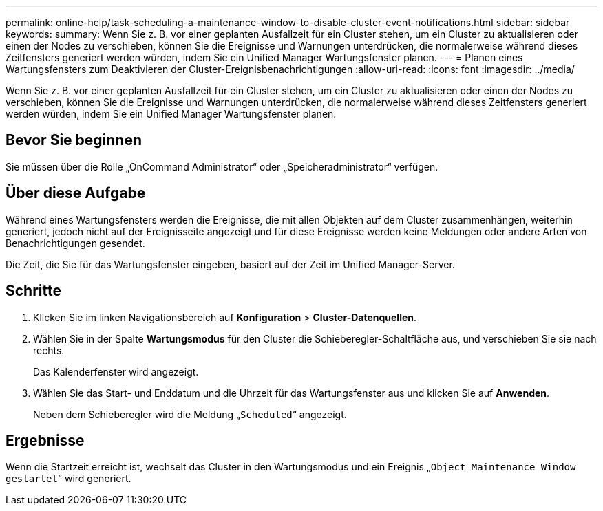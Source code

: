 ---
permalink: online-help/task-scheduling-a-maintenance-window-to-disable-cluster-event-notifications.html 
sidebar: sidebar 
keywords:  
summary: Wenn Sie z. B. vor einer geplanten Ausfallzeit für ein Cluster stehen, um ein Cluster zu aktualisieren oder einen der Nodes zu verschieben, können Sie die Ereignisse und Warnungen unterdrücken, die normalerweise während dieses Zeitfensters generiert werden würden, indem Sie ein Unified Manager Wartungsfenster planen. 
---
= Planen eines Wartungsfensters zum Deaktivieren der Cluster-Ereignisbenachrichtigungen
:allow-uri-read: 
:icons: font
:imagesdir: ../media/


[role="lead"]
Wenn Sie z. B. vor einer geplanten Ausfallzeit für ein Cluster stehen, um ein Cluster zu aktualisieren oder einen der Nodes zu verschieben, können Sie die Ereignisse und Warnungen unterdrücken, die normalerweise während dieses Zeitfensters generiert werden würden, indem Sie ein Unified Manager Wartungsfenster planen.



== Bevor Sie beginnen

Sie müssen über die Rolle „OnCommand Administrator“ oder „Speicheradministrator“ verfügen.



== Über diese Aufgabe

Während eines Wartungsfensters werden die Ereignisse, die mit allen Objekten auf dem Cluster zusammenhängen, weiterhin generiert, jedoch nicht auf der Ereignisseite angezeigt und für diese Ereignisse werden keine Meldungen oder andere Arten von Benachrichtigungen gesendet.

Die Zeit, die Sie für das Wartungsfenster eingeben, basiert auf der Zeit im Unified Manager-Server.



== Schritte

. Klicken Sie im linken Navigationsbereich auf *Konfiguration* > *Cluster-Datenquellen*.
. Wählen Sie in der Spalte *Wartungsmodus* für den Cluster die Schieberegler-Schaltfläche aus, und verschieben Sie sie nach rechts.
+
Das Kalenderfenster wird angezeigt.

. Wählen Sie das Start- und Enddatum und die Uhrzeit für das Wartungsfenster aus und klicken Sie auf *Anwenden*.
+
Neben dem Schieberegler wird die Meldung „`Scheduled`“ angezeigt.





== Ergebnisse

Wenn die Startzeit erreicht ist, wechselt das Cluster in den Wartungsmodus und ein Ereignis „`Object Maintenance Window gestartet`“ wird generiert.
